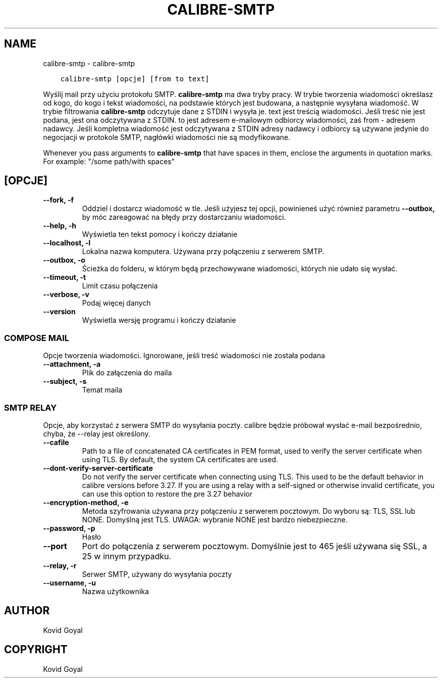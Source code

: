 .\" Man page generated from reStructuredText.
.
.TH "CALIBRE-SMTP" "1" "grudnia 21, 2018" "3.36.0" "calibre"
.SH NAME
calibre-smtp \- calibre-smtp
.
.nr rst2man-indent-level 0
.
.de1 rstReportMargin
\\$1 \\n[an-margin]
level \\n[rst2man-indent-level]
level margin: \\n[rst2man-indent\\n[rst2man-indent-level]]
-
\\n[rst2man-indent0]
\\n[rst2man-indent1]
\\n[rst2man-indent2]
..
.de1 INDENT
.\" .rstReportMargin pre:
. RS \\$1
. nr rst2man-indent\\n[rst2man-indent-level] \\n[an-margin]
. nr rst2man-indent-level +1
.\" .rstReportMargin post:
..
.de UNINDENT
. RE
.\" indent \\n[an-margin]
.\" old: \\n[rst2man-indent\\n[rst2man-indent-level]]
.nr rst2man-indent-level -1
.\" new: \\n[rst2man-indent\\n[rst2man-indent-level]]
.in \\n[rst2man-indent\\n[rst2man-indent-level]]u
..
.INDENT 0.0
.INDENT 3.5
.sp
.nf
.ft C
calibre\-smtp [opcje] [from to text]
.ft P
.fi
.UNINDENT
.UNINDENT
.sp
Wyślij mail przy użyciu protokołu SMTP. \fBcalibre\-smtp\fP ma dwa tryby pracy. W trybie
tworzenia wiadomości określasz od kogo, do kogo i tekst wiadomości, na podstawie których jest budowana, a następnie wysyłana wiadomość. W trybie filtrowania \fBcalibre\-smtp\fP odczytuje dane z STDIN i wysyła je.
text jest treścią wiadomości.
Jeśli treść nie jest podana, jest ona odczytywana z STDIN.
to jest adresem e\-mailowym odbiorcy wiadomości, zaś from \- adresem nadawcy.
Jeśli kompletna wiadomość jest odczytywana z STDIN adresy nadawcy i odbiorcy są używane jedynie do negocjacji w protokole SMTP, nagłówki wiadomości nie są modyfikowane.
.sp
Whenever you pass arguments to \fBcalibre\-smtp\fP that have spaces in them, enclose the arguments in quotation marks. For example: "/some path/with spaces"
.SH [OPCJE]
.INDENT 0.0
.TP
.B \-\-fork, \-f
Oddziel i dostarcz wiadomość w tle. Jeśli użyjesz tej opcji, powinieneś użyć również parametru \fB\-\-outbox,\fP by móc zareagować na błędy przy dostarczaniu wiadomości.
.UNINDENT
.INDENT 0.0
.TP
.B \-\-help, \-h
Wyświetla ten tekst pomocy i kończy działanie
.UNINDENT
.INDENT 0.0
.TP
.B \-\-localhost, \-l
Lokalna nazwa komputera. Używana przy połączeniu z serwerem SMTP.
.UNINDENT
.INDENT 0.0
.TP
.B \-\-outbox, \-o
Ścieżka do folderu, w którym będą przechowywane wiadomości, których nie udało się wysłać.
.UNINDENT
.INDENT 0.0
.TP
.B \-\-timeout, \-t
Limit czasu połączenia
.UNINDENT
.INDENT 0.0
.TP
.B \-\-verbose, \-v
Podaj więcej danych
.UNINDENT
.INDENT 0.0
.TP
.B \-\-version
Wyświetla wersję programu i kończy działanie
.UNINDENT
.SS COMPOSE MAIL
.sp
Opcje tworzenia wiadomości. Ignorowane, jeśli treść wiadomości nie została podana
.INDENT 0.0
.TP
.B \-\-attachment, \-a
Plik do załączenia do maila
.UNINDENT
.INDENT 0.0
.TP
.B \-\-subject, \-s
Temat maila
.UNINDENT
.SS SMTP RELAY
.sp
Opcje, aby korzystać z serwera SMTP do wysyłania poczty. calibre będzie próbował wysłać e\-mail bezpośrednio, chyba, że \-\-relay jest określony.
.INDENT 0.0
.TP
.B \-\-cafile
Path to a file of concatenated CA certificates in PEM format, used to verify the server certificate when using TLS. By default, the system CA certificates are used.
.UNINDENT
.INDENT 0.0
.TP
.B \-\-dont\-verify\-server\-certificate
Do not verify the server certificate when connecting using TLS. This used to be the default behavior in calibre versions before 3.27. If you are using a relay with a self\-signed or otherwise invalid certificate, you can use this option to restore the pre 3.27 behavior
.UNINDENT
.INDENT 0.0
.TP
.B \-\-encryption\-method, \-e
Metoda szyfrowania używana przy połączeniu z serwerem pocztowym. Do wyboru są: TLS, SSL lub NONE. Domyślną jest TLS. UWAGA: wybranie NONE jest bardzo niebezpieczne.
.UNINDENT
.INDENT 0.0
.TP
.B \-\-password, \-p
Hasło
.UNINDENT
.INDENT 0.0
.TP
.B \-\-port
Port do połączenia z serwerem pocztowym. Domyślnie jest to 465 jeśli używana się SSL, a 25 w innym przypadku.
.UNINDENT
.INDENT 0.0
.TP
.B \-\-relay, \-r
Serwer SMTP, używany do wysyłania poczty
.UNINDENT
.INDENT 0.0
.TP
.B \-\-username, \-u
Nazwa użytkownika
.UNINDENT
.SH AUTHOR
Kovid Goyal
.SH COPYRIGHT
Kovid Goyal
.\" Generated by docutils manpage writer.
.
